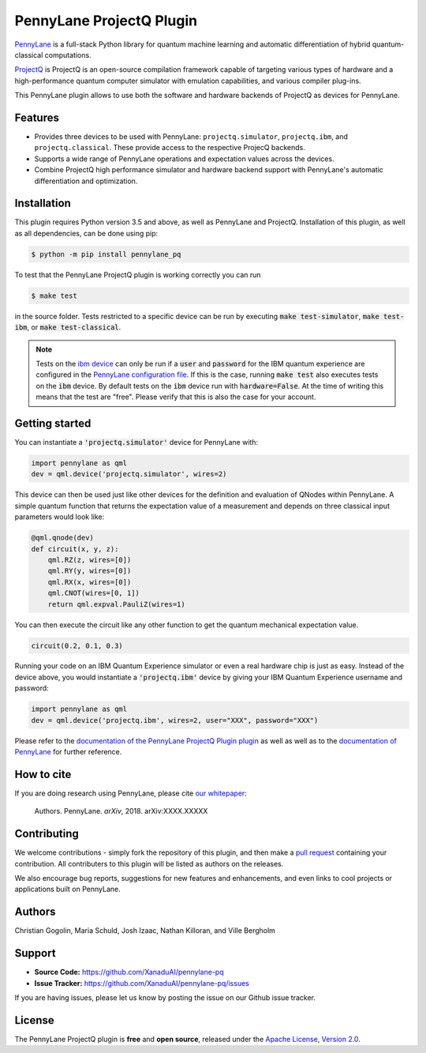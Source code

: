 PennyLane ProjectQ Plugin
#########################

.. image:: https://img.shields.io/travis/XanaduAI/pennylane-pq/master.svg?style=for-the-badge
    :alt: Travis
    :target: https://travis-ci.org/XanaduAI/pennylane-pq

.. image:: https://img.shields.io/codecov/c/github/xanaduai/pennylane-pq/master.svg?style=for-the-badge
    :alt: Codecov coverage
    :target: https://codecov.io/gh/XanaduAI/pennylane-pq

.. image:: https://img.shields.io/codacy/grade/bd14437d17494f16ada064d8026498dd.svg?style=for-the-badge
    :alt: Codacy grade
    :target: https://app.codacy.com/app/XanaduAI/pennylane-pq?utm_source=github.com&utm_medium=referral&utm_content=XanaduAI/pennylane-pq&utm_campaign=badger

.. image:: https://img.shields.io/readthedocs/pennylane-pq.svg?style=for-the-badge
    :alt: Read the Docs
    :target: https://pennylane-pq.readthedocs.io

.. image:: https://img.shields.io/pypi/v/PennyLaneProjectQ.svg?style=for-the-badge
    :alt: PyPI
    :target: https://pypi.org/project/PennyLaneProjectQ

.. image:: https://img.shields.io/pypi/pyversions/PennyLaneProjectQ.svg?style=for-the-badge
    :alt: PyPI - Python Version
    :target: https://pypi.org/project/PennyLaneProjectQ

.. header-start-inclusion-marker-do-not-remove

`PennyLane <https://pennylane.readthedocs.io>`_ is a full-stack Python library for quantum machine
learning and automatic differentiation of hybrid quantum-classical computations.

`ProjectQ <https://github.com/ProjectQ-Framework/ProjectQ>`_ is ProjectQ is an open-source compilation framework capable of targeting various types of hardware and a high-performance quantum computer simulator with emulation capabilities, and various compiler plug-ins.

This PennyLane plugin allows to use both the software and hardware backends of ProjectQ as devices for PennyLane.


Features
========

* Provides three devices to be used with PennyLane: ``projectq.simulator``, ``projectq.ibm``, and ``projectq.classical``. These provide access to the respective ProjecQ backends.

* Supports a wide range of PennyLane operations and expectation values across the devices.

* Combine ProjectQ high performance simulator and hardware backend support with PennyLane's automatic differentiation and optimization.

.. header-end-inclusion-marker-do-not-remove
.. installation-start-inclusion-marker-do-not-remove

Installation
============

This plugin requires Python version 3.5 and above, as well as PennyLane and ProjectQ. Installation of this plugin, as well as all dependencies, can be done using pip:

.. code-block:: bash

    $ python -m pip install pennylane_pq

To test that the PennyLane ProjectQ plugin is working correctly you can run

.. code-block:: bash

    $ make test

in the source folder. Tests restricted to a specific device can be run by executing :code:`make test-simulator`, :code:`make test-ibm`, or :code:`make test-classical`.

.. note:: Tests on the `ibm device <https://pennylane-pq.readthedocs.io/devices.html#pennylane_pq.devices.ProjectQIBMBackend>`_ can only be run if a :code:`user` and :code:`password` for the IBM quantum experience are configured in the `PennyLane configuration file <https://pennylane.readthedocs.io/configuration.html>`_. If this is the case, running :code:`make test` also executes tests on the :code:`ibm` device. By default tests on the :code:`ibm` device run with :code:`hardware=False`. At the time of writing this means that the test are "free". Please verify that this is also the case for your account.

.. installation-end-inclusion-marker-do-not-remove
.. gettingstarted-start-inclusion-marker-do-not-remove

Getting started
===============

You can instantiate a :code:`'projectq.simulator'` device for PennyLane with:

.. code-block:: python

    import pennylane as qml
    dev = qml.device('projectq.simulator', wires=2)

This device can then be used just like other devices for the definition and evaluation of QNodes within PennyLane. A simple quantum function that returns the expectation value of a measurement and depends on three classical input parameters would look like:

.. code-block:: python

    @qml.qnode(dev)
    def circuit(x, y, z):
        qml.RZ(z, wires=[0])
        qml.RY(y, wires=[0])
        qml.RX(x, wires=[0])
        qml.CNOT(wires=[0, 1])
        return qml.expval.PauliZ(wires=1)

You can then execute the circuit like any other function to get the quantum mechanical expectation value.

.. code-block:: python

	circuit(0.2, 0.1, 0.3)

Running your code on an IBM Quantum Experience simulator or even a real hardware chip is just as easy. Instead of the device above, you would instantiate a :code:`'projectq.ibm'` device by giving your IBM Quantum Experience username and password:

.. code-block:: python

    import pennylane as qml
    dev = qml.device('projectq.ibm', wires=2, user="XXX", password="XXX")

Please refer to the `documentation of the PennyLane ProjectQ Plugin plugin <https://pennylane-pq.readthedocs.io/>`_ as well as well as to the `documentation of PennyLane <https://pennylane.readthedocs.io/>`_ for further reference.

.. gettingstarted-end-inclusion-marker-do-not-remove
.. howtocite-start-inclusion-marker-do-not-remove

How to cite
===========

.. todo:: change reference and link

If you are doing research using PennyLane, please cite `our whitepaper <https://arxiv.org/abs/XXXX.XXXXX>`_:

  Authors. PennyLane. *arXiv*, 2018. arXiv:XXXX.XXXXX

.. howtocite-end-inclusion-marker-do-not-remove

Contributing
============

We welcome contributions - simply fork the repository of this plugin, and then make a
`pull request <https://help.github.com/articles/about-pull-requests/>`_ containing your contribution.  All contributers to this plugin will be listed as authors on the releases.

We also encourage bug reports, suggestions for new features and enhancements, and even links to cool projects or applications built on PennyLane.


Authors
=======

Christian Gogolin, Maria Schuld, Josh Izaac, Nathan Killoran, and Ville Bergholm

.. support-start-inclusion-marker-do-not-remove

Support
=======

- **Source Code:** https://github.com/XanaduAI/pennylane-pq
- **Issue Tracker:** https://github.com/XanaduAI/pennylane-pq/issues

If you are having issues, please let us know by posting the issue on our Github issue tracker.

.. support-end-inclusion-marker-do-not-remove
.. license-start-inclusion-marker-do-not-remove

License
=======

The PennyLane ProjectQ plugin is **free** and **open source**, released under the `Apache License, Version 2.0 <https://www.apache.org/licenses/LICENSE-2.0>`_.

.. license-end-inclusion-marker-do-not-remove
